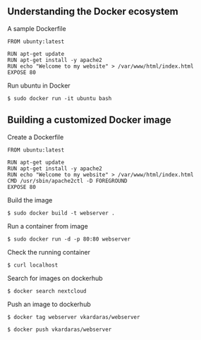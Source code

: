 ** Understanding the Docker ecosystem
:PROPERTIES:
:CUSTOM_ID: understanding-the-docker-ecosystem
:END:
A sample Dockerfile

#+begin_src shell
FROM ubunty:latest

RUN apt-get update
RUN apt-get install -y apache2
RUN echo "Welcome to my website" > /var/www/html/index.html
EXPOSE 80
#+end_src

Run ubuntu in Docker

#+begin_src shell
$ sudo docker run -it ubuntu bash
#+end_src

** Building a customized Docker image
:PROPERTIES:
:CUSTOM_ID: building-a-customized-docker-image
:END:
Create a Dockerfile

#+begin_src shell
FROM ubuntu:latest

RUN apt-get update
RUN apt-get install -y apache2
RUN echo "Welcome to my website" > /var/www/html/index.html
CMD /usr/sbin/apache2ctl -D FOREGROUND
EXPOSE 80
#+end_src

Build the image

#+begin_src shell
$ sudo docker build -t webserver .
#+end_src

Run a container from image

#+begin_src shell
$ sudo docker run -d -p 80:80 webserver
#+end_src

Check the running container

#+begin_src shell
$ curl localhost
#+end_src

Search for images on dockerhub

#+begin_src shell
$ docker search nextcloud
#+end_src

Push an image to dockerhub

#+begin_src shell
$ docker tag webserver vkardaras/webserver

$ docker push vkardaras/webserver
#+end_src
